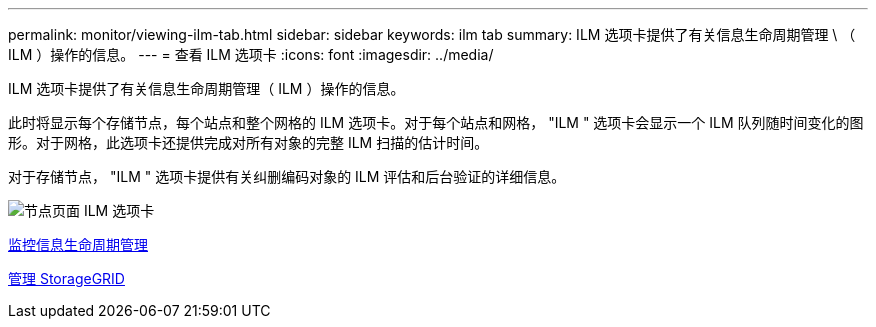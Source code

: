 ---
permalink: monitor/viewing-ilm-tab.html 
sidebar: sidebar 
keywords: ilm tab 
summary: ILM 选项卡提供了有关信息生命周期管理 \ （ ILM ）操作的信息。 
---
= 查看 ILM 选项卡
:icons: font
:imagesdir: ../media/


[role="lead"]
ILM 选项卡提供了有关信息生命周期管理（ ILM ）操作的信息。

此时将显示每个存储节点，每个站点和整个网格的 ILM 选项卡。对于每个站点和网格， "ILM " 选项卡会显示一个 ILM 队列随时间变化的图形。对于网格，此选项卡还提供完成对所有对象的完整 ILM 扫描的估计时间。

对于存储节点， "ILM " 选项卡提供有关纠删编码对象的 ILM 评估和后台验证的详细信息。

image::../media/nodes_page_ilm_tab.png[节点页面 ILM 选项卡]

xref:monitoring-information-lifecycle-management.adoc[监控信息生命周期管理]

xref:../admin/index.adoc[管理 StorageGRID]
